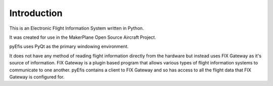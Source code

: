 ============
Introduction
============

This is an Electronic Flight Information System written in Python.

It was created for use in the MakerPlane Open Source Aircraft Project.

pyEfis uses PyQt as the primary windowing environment.

It does not have any method of reading flight information directly from the
hardware but instead uses FIX Gateway as it's source of information.  FIX
Gateway is a plugin based program that allows various types of flight
information systems to communicate to one another.  pyEfis contains a client
to FIX Gateway and so has access to all the flight data that FIX Gateway
is configured for.
